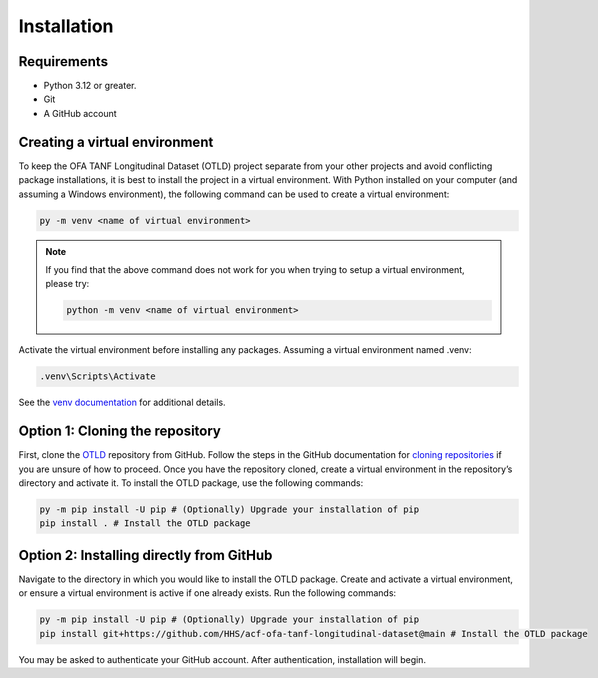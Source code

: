 Installation
============

Requirements
------------

-  Python 3.12 or greater.
-  Git
-  A GitHub account

Creating a virtual environment
------------------------------

To keep the OFA TANF Longitudinal Dataset (OTLD) project separate from
your other projects and avoid conflicting package installations, it is
best to install the project in a virtual environment. With Python
installed on your computer (and assuming a Windows environment), the
following command can be used to create a virtual environment:

.. code-block::

   py -m venv <name of virtual environment>

.. note::

   If you find that the above command does not work for you when trying to setup a virtual environment,
   please try:

   .. code-block::
      
      python -m venv <name of virtual environment>

Activate the virtual environment before installing any packages.
Assuming a virtual environment named .venv:

.. code-block::
   
   .venv\Scripts\Activate

See the `venv
documentation <https://docs.python.org/3/library/venv.html>`__ for
additional details.

Option 1: Cloning the repository
--------------------------------

First, clone the
`OTLD <https://github.com/HHS/acf-ofa-tanf-longitudinal-dataset>`__
repository from GitHub. Follow the steps in the GitHub documentation for
`cloning
repositories <https://docs.github.com/en/repositories/creating-and-managing-repositories/cloning-a-repository>`__
if you are unsure of how to proceed. Once you have the repository
cloned, create a virtual environment in the repository’s directory and
activate it. To install the OTLD package, use the following commands:

.. code-block::

   py -m pip install -U pip # (Optionally) Upgrade your installation of pip
   pip install . # Install the OTLD package 

Option 2: Installing directly from GitHub
-----------------------------------------

Navigate to the directory in which you would like to install the OTLD
package. Create and activate a virtual environment, or ensure a virtual
environment is active if one already exists. Run the following commands:

.. code-block::

   py -m pip install -U pip # (Optionally) Upgrade your installation of pip
   pip install git+https://github.com/HHS/acf-ofa-tanf-longitudinal-dataset@main # Install the OTLD package

You may be asked to authenticate your GitHub account. After
authentication, installation will begin.
